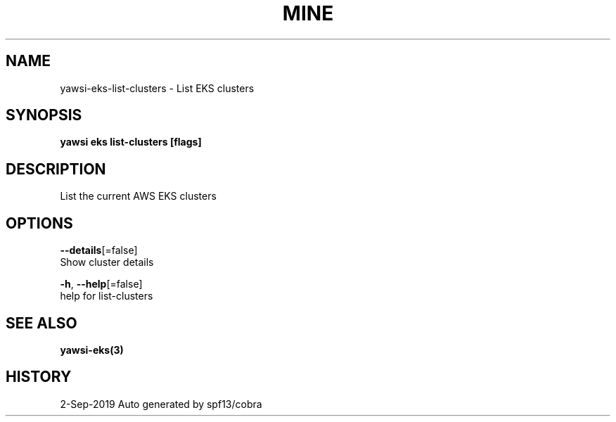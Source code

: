 .TH "MINE" "3" "Sep 2019" "Auto generated by spf13/cobra" "" 
.nh
.ad l


.SH NAME
.PP
yawsi\-eks\-list\-clusters \- List EKS clusters


.SH SYNOPSIS
.PP
\fByawsi eks list\-clusters [flags]\fP


.SH DESCRIPTION
.PP
List the current AWS EKS clusters


.SH OPTIONS
.PP
\fB\-\-details\fP[=false]
    Show cluster details

.PP
\fB\-h\fP, \fB\-\-help\fP[=false]
    help for list\-clusters


.SH SEE ALSO
.PP
\fByawsi\-eks(3)\fP


.SH HISTORY
.PP
2\-Sep\-2019 Auto generated by spf13/cobra
